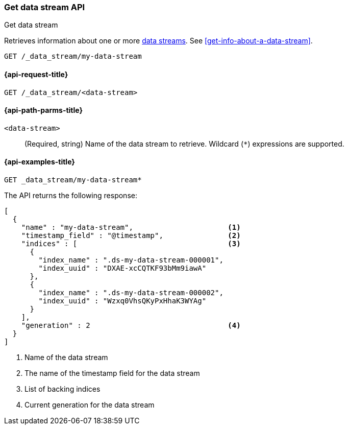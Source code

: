 [[indices-get-data-stream]]
=== Get data stream API
++++
<titleabbrev>Get data stream</titleabbrev>
++++

Retrieves information about one or more <<data-streams,data streams>>.
See <<get-info-about-a-data-stream>>.

////
[source,console]
----
PUT _index_template/template
{
  "index_patterns": ["my-data-stream*"],
  "template": {
    "mappings": {
      "properties": {
        "@timestamp": {
          "type": "date"
        }
      }
    }
  },
  "data_stream": {
    "timestamp_field": "@timestamp"
  }
}

PUT /_data_stream/my-data-stream
----
// TESTSETUP
////

////
[source,console]
----
DELETE /_data_stream/my-data-stream
DELETE /_index_template/template
----
// TEARDOWN
////

[source,console]
----
GET /_data_stream/my-data-stream
----
// TEST[skip_shard_failures]

[[get-data-stream-api-request]]
==== {api-request-title}

`GET /_data_stream/<data-stream>`

[[get-data-stream-api-path-params]]
==== {api-path-parms-title}

`<data-stream>`::
(Required, string)
Name of the data stream to retrieve.
Wildcard (`*`) expressions are supported.

[[get-data-stream-api-example]]
==== {api-examples-title}

[source,console]
----
GET _data_stream/my-data-stream*
----
// TEST[continued]
// TEST[skip_shard_failures]

The API returns the following response:

[source,console-result]
----
[
  {
    "name" : "my-data-stream",                      <1>
    "timestamp_field" : "@timestamp",               <2>
    "indices" : [                                   <3>
      {
        "index_name" : ".ds-my-data-stream-000001",
        "index_uuid" : "DXAE-xcCQTKF93bMm9iawA"
      },
      {
        "index_name" : ".ds-my-data-stream-000002",
        "index_uuid" : "Wzxq0VhsQKyPxHhaK3WYAg"
      }
    ],
    "generation" : 2                                <4>
  }
]
----
// TESTRESPONSE[skip:unable to assert responses with top level array]

<1> Name of the data stream
<2> The name of the timestamp field for the data stream
<3> List of backing indices
<4> Current generation for the data stream

